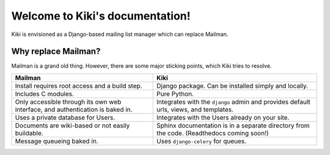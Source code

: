 Welcome to Kiki's documentation!
================================

Kiki is envisioned as a Django-based mailing list manager which can replace Mailman.

Why replace Mailman?
++++++++++++++++++++

Mailman is a grand old thing. However, there are some major sticking points, which Kiki tries to resolve.

+--------------------------------------+--------------------------------------+
| Mailman                              | Kiki                                 |
+======================================+======================================+
| Install requires root access and     | Django package. Can be installed     |
| a build step.                        | simply and locally.                  |
+--------------------------------------+--------------------------------------+
| Includes C modules.                  | Pure Python.                         |
+--------------------------------------+--------------------------------------+
| Only accessible through its own web  | Integrates with the ``django`` admin |
| interface, and authentication is     | and provides default urls, views,    |
| baked in.                            | and templates.                       |
+--------------------------------------+--------------------------------------+
| Uses a private database for Users.   | Integrates with the Users already    |
|                                      | on your site.                        |
+--------------------------------------+--------------------------------------+
| Documents are wiki-based or not      | Sphinx documentation is in a         |
| easily buildable.                    | separate directory from the code.    |
|                                      | (Readthedocs coming soon!)           |
+--------------------------------------+--------------------------------------+
| Message queueing baked in.           | Uses ``django-celery`` for queues.   |
+--------------------------------------+--------------------------------------+
